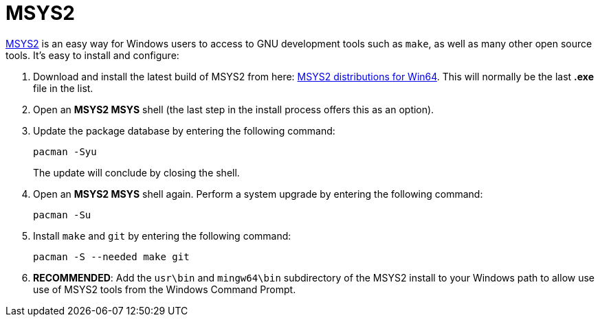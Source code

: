 = MSYS2

https://www.msys2.org/[MSYS2] is an easy way for Windows users to access to GNU development tools such as `make`, as well as many other open source tools. It's easy to install and configure:

. Download and install the latest build of MSYS2 from here: https://repo.msys2.org/distrib/x86_64/[MSYS2 distributions for Win64]. This will normally be the last *.exe* file in the list.

. Open an *MSYS2 MSYS* shell (the last step in the install process offers this as an option).

. Update the package database by entering the following command:

  pacman -Syu
+
The update will conclude by closing the shell.

. Open an *MSYS2 MSYS* shell again. Perform a system upgrade by entering the following command:

  pacman -Su

. Install `make` and `git` by entering the following command:

  pacman -S --needed make git

. **RECOMMENDED**: Add the `usr\bin` and `mingw64\bin` subdirectory of the MSYS2 install to your Windows path to allow use use of MSYS2 tools from the Windows Command Prompt.
